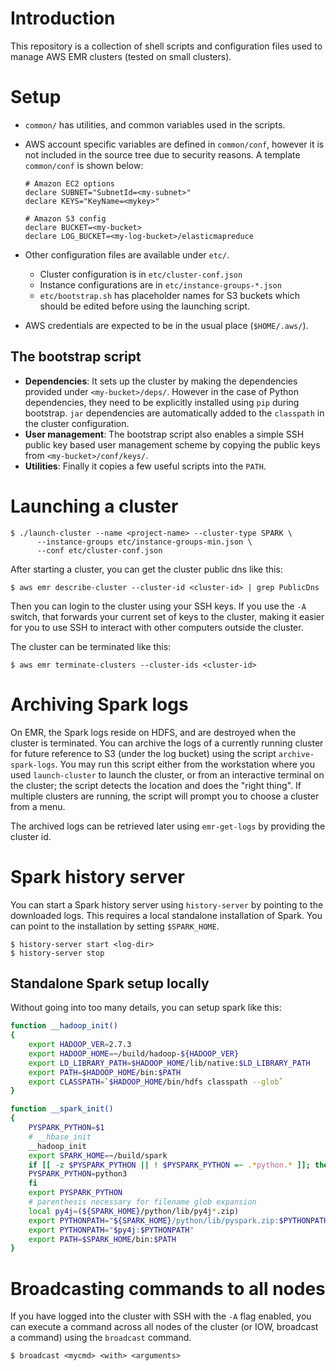 * Introduction

This repository is a collection of shell scripts and configuration
files used to manage AWS EMR clusters (tested on small clusters).

* Setup

- ~common/~ has utilities, and common variables used in the scripts.

- AWS account specific variables are defined in ~common/conf~, however
  it is not included in the source tree due to security reasons.  A
  template ~common/conf~ is shown below:

  #+begin_example
    # Amazon EC2 options
    declare SUBNET="SubnetId=<my-subnet>"
    declare KEYS="KeyName=<mykey>"

    # Amazon S3 config
    declare BUCKET=<my-bucket>
    declare LOG_BUCKET=<my-log-bucket>/elasticmapreduce
  #+end_example

- Other configuration files are available under ~etc/~.
  - Cluster configuration is in ~etc/cluster-conf.json~
  - Instance configurations are in ~etc/instance-groups-*.json~
  - ~etc/bootstrap.sh~ has placeholder names for S3 buckets which
    should be edited before using the launching script.

- AWS credentials are expected to be in the usual place
  (~$HOME/.aws/~).

** The bootstrap script

- *Dependencies*: It sets up the cluster by making the dependencies
  provided under ~<my-bucket>/deps/~.  However in the case of Python
  dependencies, they need to be explicitly installed using ~pip~
  during bootstrap.  ~jar~ dependencies are automatically added to the
  ~classpath~ in the cluster configuration.
- *User management*: The bootstrap script also enables a simple SSH
  public key based user management scheme by copying the public keys
  from ~<my-bucket>/conf/keys/~.
- *Utilities*: Finally it copies a few useful scripts into the ~PATH~.

* Launching a cluster

: $ ./launch-cluster --name <project-name> --cluster-type SPARK \
:       --instance-groups etc/instance-groups-min.json \
:       --conf etc/cluster-conf.json

After starting a cluster, you can get the cluster public dns like this:

: $ aws emr describe-cluster --cluster-id <cluster-id> | grep PublicDns

Then you can login to the cluster using your SSH keys.  If you use the
~-A~ switch, that forwards your current set of keys to the cluster,
making it easier for you to use SSH to interact with other computers
outside the cluster.

The cluster can be terminated like this:

: $ aws emr terminate-clusters --cluster-ids <cluster-id>

* Archiving Spark logs

On EMR, the Spark logs reside on HDFS, and are destroyed when the
cluster is terminated.  You can archive the logs of a currently
running cluster for future reference to S3 (under the log bucket)
using the script ~archive-spark-logs~.  You may run this script either
from the workstation where you used ~launch-cluster~ to launch the
cluster, or from an interactive terminal on the cluster; the script
detects the location and does the "right thing".  If multiple clusters
are running, the script will prompt you to choose a cluster from a
menu.

The archived logs can be retrieved later using ~emr-get-logs~ by
providing the cluster id.

* Spark history server

You can start a Spark history server using ~history-server~ by
pointing to the downloaded logs.  This requires a local standalone
installation of Spark.  You can point to the installation by setting
~$SPARK_HOME~.

: $ history-server start <log-dir>
: $ history-server stop

** Standalone Spark setup locally

Without going into too many details, you can setup spark like this:

#+begin_src bash
  function __hadoop_init()
  {
      export HADOOP_VER=2.7.3
      export HADOOP_HOME=~/build/hadoop-${HADOOP_VER}
      export LD_LIBRARY_PATH=$HADOOP_HOME/lib/native:$LD_LIBRARY_PATH
      export PATH=$HADOOP_HOME/bin:$PATH
      export CLASSPATH=`$HADOOP_HOME/bin/hdfs classpath --glob`
  }

  function __spark_init()
  {
      PYSPARK_PYTHON=$1
      # __hbase_init
      __hadoop_init
      export SPARK_HOME=~/build/spark
      if [[ -z $PYSPARK_PYTHON || ! $PYSPARK_PYTHON =~ .*python.* ]]; then
	  PYSPARK_PYTHON=python3
      fi
      export PYSPARK_PYTHON
      # parenthesis necessary for filename glob expansion
      local py4j=(${SPARK_HOME}/python/lib/py4j*.zip)
      export PYTHONPATH="${SPARK_HOME}/python/lib/pyspark.zip:$PYTHONPATH"
      export PYTHONPATH="$py4j:$PYTHONPATH"
      export PATH=$SPARK_HOME/bin:$PATH
  }
#+end_src

* Broadcasting commands to all nodes

If you have logged into the cluster with SSH with the ~-A~ flag
enabled, you can execute a command across all nodes of the cluster (or
IOW, broadcast a command) using the ~broadcast~ command.

: $ broadcast <mycmd> <with> <arguments>
